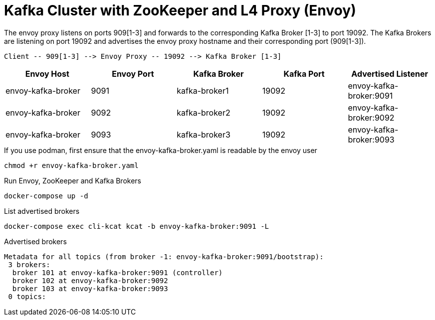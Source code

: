 = Kafka Cluster with ZooKeeper and L4 Proxy (Envoy)

The envoy proxy listens on ports 909[1-3] and forwards to the corresponding Kafka Broker [1-3] to port 19092. The Kafka Brokers are listening on port 19092 and advertises the envoy proxy hostname and their corresponding port (909[1-3]).

----
Client -- 909[1-3] --> Envoy Proxy -- 19092 --> Kafka Broker [1-3]
----

|===
| Envoy Host | Envoy Port | Kafka Broker | Kafka Port | Advertised Listener

| envoy-kafka-broker | 9091 | kafka-broker1 | 19092 | envoy-kafka-broker:9091
| envoy-kafka-broker | 9092 | kafka-broker2 | 19092 | envoy-kafka-broker:9092
| envoy-kafka-broker | 9093 | kafka-broker3 | 19092 | envoy-kafka-broker:9093
|===

.If you use podman, first ensure that the envoy-kafka-broker.yaml is readable by the envoy user
[source,bash]
----
chmod +r envoy-kafka-broker.yaml
----

.Run Envoy, ZooKeeper and Kafka Brokers
[source,bash]
----
docker-compose up -d
----

.List advertised brokers
[source,bash]
----
docker-compose exec cli-kcat kcat -b envoy-kafka-broker:9091 -L
----

.Advertised brokers
----
Metadata for all topics (from broker -1: envoy-kafka-broker:9091/bootstrap):
 3 brokers:
  broker 101 at envoy-kafka-broker:9091 (controller)
  broker 102 at envoy-kafka-broker:9092
  broker 103 at envoy-kafka-broker:9093
 0 topics:
----